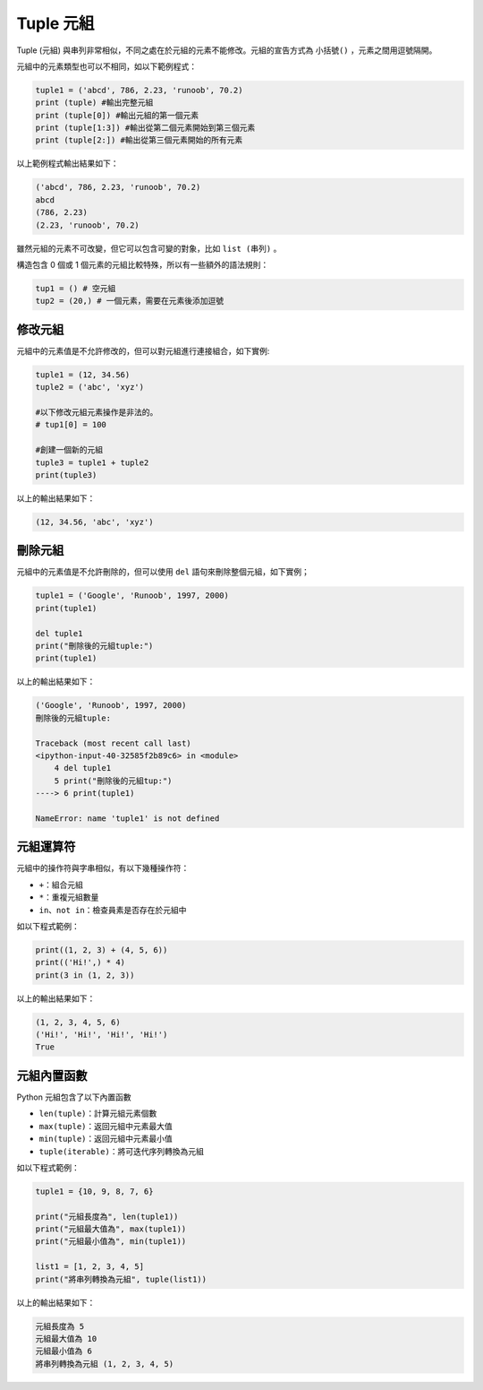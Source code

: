 Tuple 元組
====================================

Tuple (元組) 與串列非常相似，不同之處在於元組的元素不能修改。元組的宣告方式為 ``小括號()`` ，元素之間用逗號隔開。

元組中的元素類型也可以不相同，如以下範例程式：

.. code-block:: python

    tuple1 = ('abcd', 786, 2.23, 'runoob', 70.2)
    print (tuple) #輸出完整元組
    print (tuple[0]) #輸出元組的第一個元素
    print (tuple[1:3]) #輸出從第二個元素開始到第三個元素
    print (tuple[2:]) #輸出從第三個元素開始的所有元素

以上範例程式輸出結果如下：

.. code-block:: console

    ('abcd', 786, 2.23, 'runoob', 70.2)
    abcd
    (786, 2.23)
    (2.23, 'runoob', 70.2)

雖然元組的元素不可改變，但它可以包含可變的對象，比如 ``list (串列)`` 。

構造包含 0 個或 1 個元素的元組比較特殊，所以有一些額外的語法規則：

.. code-block:: python

    tup1 = () # 空元組
    tup2 = (20,) # 一個元素，需要在元素後添加逗號

修改元組
-----------------------------------------

元組中的元素值是不允許修改的，但可以對元組進行連接組合，如下實例:

.. code-block:: python
    
    tuple1 = (12, 34.56) 
    tuple2 = ('abc', 'xyz') 

    #以下修改元組元素操作是非法的。
    # tup1[0] = 100 

    #創建一個新的元組
    tuple3 = tuple1 + tuple2 
    print(tuple3) 

以上的輸出結果如下：

.. code-block:: console

    (12, 34.56, 'abc', 'xyz')

刪除元組
-----------------------------------------

元組中的元素值是不允許刪除的，但可以使用 ``del`` 語句來刪除整個元組，如下實例；

.. code-block:: python
    
    tuple1 = ('Google', 'Runoob', 1997, 2000) 
    print(tuple1) 

    del tuple1 
    print("刪除後的元組tuple:") 
    print(tuple1)

以上的輸出結果如下：

.. code-block:: console

    ('Google', 'Runoob', 1997, 2000)
    刪除後的元組tuple:
    
    Traceback (most recent call last)
    <ipython-input-40-32585f2b89c6> in <module>
        4 del tuple1
        5 print("刪除後的元組tup:")
    ----> 6 print(tuple1)

    NameError: name 'tuple1' is not defined

元組運算符
-----------------------------------------

元組中的操作符與字串相似，有以下幾種操作符：

- ``+``：組合元組
- ``*``：重複元組數量
- ``in、not in``：檢查員素是否存在於元組中

如以下程式範例：

.. code-block:: python
    
    print((1, 2, 3) + (4, 5, 6))
    print(('Hi!',) * 4)
    print(3 in (1, 2, 3))

以上的輸出結果如下：

.. code-block:: console

    (1, 2, 3, 4, 5, 6)
    ('Hi!', 'Hi!', 'Hi!', 'Hi!')
    True

元組內置函數
-----------------------------------------

Python 元組包含了以下內置函數

- ``len(tuple)``：計算元組元素個數
- ``max(tuple)``：返回元組中元素最大值
- ``min(tuple)``：返回元組中元素最小值
- ``tuple(iterable)``：將可迭代序列轉換為元組

如以下程式範例：

.. code-block:: python

    tuple1 = {10, 9, 8, 7, 6}

    print("元組長度為", len(tuple1))
    print("元組最大值為", max(tuple1))
    print("元組最小值為", min(tuple1))

    list1 = [1, 2, 3, 4, 5]
    print("將串列轉換為元組", tuple(list1))

以上的輸出結果如下：

.. code-block:: console

    元組長度為 5
    元組最大值為 10
    元組最小值為 6
    將串列轉換為元組 (1, 2, 3, 4, 5)